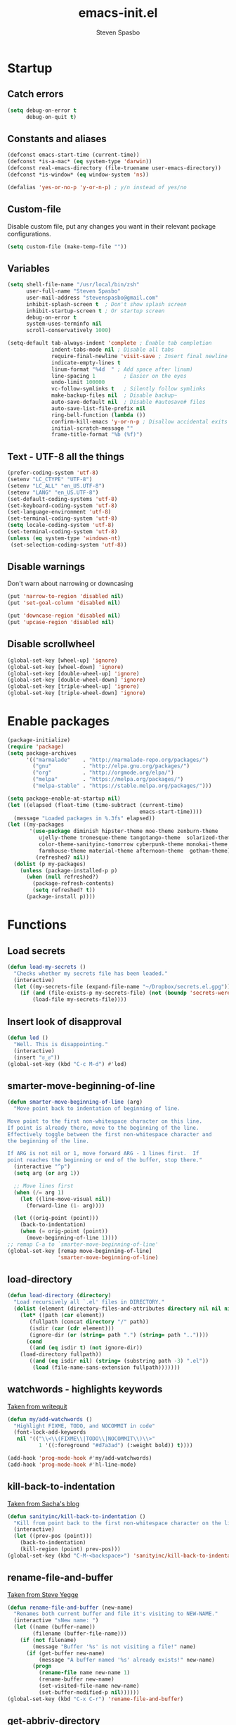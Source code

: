 #+AUTHOR: Steven Spasbo
#+TITLE: emacs-init.el
#+EMAIL: stevenspasbo@gmail.com
#+PROPERTY: header-args :tangle emacs-init.el

* Startup
** Catch errors
#+BEGIN_SRC emacs-lisp
(setq debug-on-error t
      debug-on-quit t)

#+END_SRC

** Constants and aliases
#+BEGIN_SRC emacs-lisp
(defconst emacs-start-time (current-time))
(defconst *is-a-mac* (eq system-type 'darwin))
(defconst real-emacs-directory (file-truename user-emacs-directory))
(defconst *is-window* (eq window-system 'ns))

(defalias 'yes-or-no-p 'y-or-n-p) ; y/n instead of yes/no
#+END_SRC

** Custom-file
Disable custom file, put any changes you want in their relevant package configurations.
#+BEGIN_SRC emacs-lisp
(setq custom-file (make-temp-file ""))
#+END_SRC

** Variables
#+BEGIN_SRC emacs-lisp
(setq shell-file-name "/usr/local/bin/zsh"
      user-full-name "Steven Spasbo"
      user-mail-address "stevenspasbo@gmail.com"
      inhibit-splash-screen t  ; Don't show splash screen
      inhibit-startup-screen t ; Or startup screen
      debug-on-error t
      system-uses-terminfo nil
      scroll-conservatively 1000)

(setq-default tab-always-indent 'complete ; Enable tab completion
              indent-tabs-mode nil ; Disable all tabs
              require-final-newline 'visit-save ; Insert final newline
              indicate-empty-lines t
              linum-format "%4d  " ; Add space after linum)
              line-spacing 1         ; Easier on the eyes
              undo-limit 100000
              vc-follow-symlinks t   ; Silently follow symlinks
              make-backup-files nil  ; Disable backup~
              auto-save-default nil  ; Disable #autosave# files
              auto-save-list-file-prefix nil
              ring-bell-function (lambda ())
              confirm-kill-emacs 'y-or-n-p ; Disallow accidental exits
              initial-scratch-message ""
              frame-title-format "%b (%f)")
#+END_SRC

** Text - UTF-8 all the things
#+BEGIN_SRC emacs-lisp
(prefer-coding-system 'utf-8)
(setenv "LC_CTYPE" "UTF-8")
(setenv "LC_ALL" "en_US.UTF-8")
(setenv "LANG" "en_US.UTF-8")
(set-default-coding-systems 'utf-8)
(set-keyboard-coding-system 'utf-8)
(set-language-environment 'utf-8)
(set-terminal-coding-system 'utf-8)
(setq locale-coding-system 'utf-8)
(set-terminal-coding-system 'utf-8)
(unless (eq system-type 'windows-nt)
 (set-selection-coding-system 'utf-8))
#+END_SRC

** Disable warnings
Don't warn about narrowing or downcasing
#+BEGIN_SRC emacs-lisp
(put 'narrow-to-region 'disabled nil)
(put 'set-goal-column 'disabled nil)

(put 'downcase-region 'disabled nil)
(put 'upcase-region 'disabled nil)
#+END_SRC

** Disable scrollwheel
#+BEGIN_SRC emacs-lisp
(global-set-key [wheel-up] 'ignore)
(global-set-key [wheel-down] 'ignore)
(global-set-key [double-wheel-up] 'ignore)
(global-set-key [double-wheel-down] 'ignore)
(global-set-key [triple-wheel-up] 'ignore)
(global-set-key [triple-wheel-down] 'ignore)
#+END_SRC

* Enable packages
#+BEGIN_SRC emacs-lisp
(package-initialize)
(require 'package)
(setq package-archives
      '(("marmalade"    . "http://marmalade-repo.org/packages/")
        ("gnu"          . "http://elpa.gnu.org/packages/")
        ("org"          . "http://orgmode.org/elpa/")
        ("melpa"        . "https://melpa.org/packages/")
        ("melpa-stable" . "https://stable.melpa.org/packages/")))

(setq package-enable-at-startup nil)
(let ((elapsed (float-time (time-subtract (current-time)
                                          emacs-start-time))))
  (message "Loaded packages in %.3fs" elapsed))
(let ((my-packages
       '(use-package diminish hipster-theme moe-theme zenburn-theme
          ujelly-theme tronesque-theme tangotango-theme  solarized-theme
          color-theme-sanityinc-tomorrow cyberpunk-theme monokai-theme
          farmhouse-theme material-theme afternoon-theme  gotham-theme))
         (refreshed? nil))
  (dolist (p my-packages)
    (unless (package-installed-p p)
      (when (null refreshed?)
        (package-refresh-contents)
        (setq refreshed? t))
      (package-install p))))

#+END_SRC

* Functions
** Load secrets
#+BEGIN_SRC emacs-lisp
(defun load-my-secrets ()
  "Checks whether my secrets file has been loaded."
  (interactive)
  (let ((my-secrets-file (expand-file-name "~/Dropbox/secrets.el.gpg")))
    (if (and (file-exists-p my-secrets-file) (not (boundp 'secrets-were-loaded)))
        (load-file my-secrets-file))))

#+END_SRC

** Insert look of disapproval
#+BEGIN_SRC emacs-lisp
(defun lod ()
  "Well. This is disappointing."
  (interactive)
  (insert "ಠ_ಠ"))
(global-set-key (kbd "C-c M-d") #'lod)

#+END_SRC
** smarter-move-beginning-of-line
#+BEGIN_SRC emacs-lisp
(defun smarter-move-beginning-of-line (arg)
  "Move point back to indentation of beginning of line.

Move point to the first non-whitespace character on this line.
If point is already there, move to the beginning of the line.
Effectively toggle between the first non-whitespace character and
the beginning of the line.

If ARG is not nil or 1, move forward ARG - 1 lines first.  If
point reaches the beginning or end of the buffer, stop there."
  (interactive "^p")
  (setq arg (or arg 1))

  ;; Move lines first
  (when (/= arg 1)
    (let ((line-move-visual nil))
      (forward-line (1- arg))))

  (let ((orig-point (point)))
    (back-to-indentation)
    (when (= orig-point (point))
      (move-beginning-of-line 1))))
;; remap C-a to `smarter-move-beginning-of-line'
(global-set-key [remap move-beginning-of-line]
                'smarter-move-beginning-of-line)
#+END_SRC

** load-directory
#+BEGIN_SRC emacs-lisp
(defun load-directory (directory)
  "Load recursively all `.el' files in DIRECTORY."
  (dolist (element (directory-files-and-attributes directory nil nil nil))
    (let* ((path (car element))
	   (fullpath (concat directory "/" path))
	   (isdir (car (cdr element)))
	   (ignore-dir (or (string= path ".") (string= path ".."))))
      (cond
       ((and (eq isdir t) (not ignore-dir))
	(load-directory fullpath))
       ((and (eq isdir nil) (string= (substring path -3) ".el"))
        (load (file-name-sans-extension fullpath)))))))
#+END_SRC

** watchwords - highlights keywords
[[http://writequit.org/org/#281f1a45-954d-4412-bcb6-35c847be9b1a][Taken from writequit]]
#+BEGIN_SRC emacs-lisp
(defun my/add-watchwords ()
  "Highlight FIXME, TODO, and NOCOMMIT in code"
  (font-lock-add-keywords
   nil '(("\\<\\(FIXME\\|TODO\\|NOCOMMIT\\)\\>"
          1 '((:foreground "#d7a3ad") (:weight bold)) t))))

(add-hook 'prog-mode-hook #'my/add-watchwords)
(add-hook 'prog-mode-hook #'hl-line-mode)
#+END_SRC

** kill-back-to-indentation
[[http://pages.sachachua.com/.emacs.d/Sacha.html#orgheadline131][Taken from Sacha's blog]]
#+BEGIN_SRC emacs-lisp
(defun sanityinc/kill-back-to-indentation ()
  "Kill from point back to the first non-whitespace character on the line."
  (interactive)
  (let ((prev-pos (point)))
    (back-to-indentation)
    (kill-region (point) prev-pos)))
(global-set-key (kbd "C-M-<backspace>") 'sanityinc/kill-back-to-indentation)
#+END_SRC

** rename-file-and-buffer
[[http://steve.yegge.googlepages.com/my-dot-emacs-file][Taken from Steve Yegge]]
#+BEGIN_SRC emacs-lisp
(defun rename-file-and-buffer (new-name)
  "Renames both current buffer and file it's visiting to NEW-NAME."
  (interactive "sNew name: ")
  (let ((name (buffer-name))
        (filename (buffer-file-name)))
    (if (not filename)
        (message "Buffer '%s' is not visiting a file!" name)
      (if (get-buffer new-name)
          (message "A buffer named '%s' already exists!" new-name)
        (progn
          (rename-file name new-name 1)
          (rename-buffer new-name)
          (set-visited-file-name new-name)
          (set-buffer-modified-p nil))))))
(global-set-key (kbd "C-x C-r") 'rename-file-and-buffer)
#+END_SRC

** get-abbriv-directory
#+BEGIN_SRC emacs-lisp
(defun get-abbriv-directory ()
  "Gets the current directory, replaces home with ~"
  (interactive)
  (use-package em-dirs :defer)
  (abbreviate-file-name (eshell/pwd)))
#+END_SRC
** get-current-branch
#+BEGIN_SRC emacs-lisp
(defun current-git-branch (pwd)
  "Returns current git branch as a string.
If string is empty, current directory is not a git repo"
  (interactive)
  (use-package esh-ext :defer)
  (when (and (eshell-search-path "git") (locate-dominating-file pwd ".git"))
    (let ((git-output (shell-command-to-string (concat "cd " pwd " && git branch | grep '\\*' | sed -e 's/^\\* //'"))))
      (if (> (length git-output) 0)
	  (concat " (" (substring git-output 0 -1) ")" )
	""))))
#+END_SRC

** tangle-and-byte-compile-init
#+BEGIN_SRC emacs-lisp
(defun tangle-and-byte-compile-init ()
  (when (equal (buffer-file-name)
               (file-truename (concat user-emacs-directory "emacs-init.org")))
    (let ((prog-mode-hook nil))
      (org-babel-tangle))))
(add-hook 'after-save-hook 'tangle-and-byte-compile-init)
#+END_SRC

* General bindings
#+BEGIN_SRC emacs-lisp
(global-set-key (kbd "C-M-=") 'text-scale-increase)
(global-set-key (kbd "C-M--") 'text-scale-decrease)
#+END_SRC

* Org
** org-tangle
#+BEGIN_SRC emacs-lisp
(use-package ob-tangle :defer)
#+END_SRC

** org
#+BEGIN_SRC emacs-lisp
(use-package org
  :bind (("C-c b" . org-iswitchb)
         ("C-c l" . org-store-link)
         ("C-c C-n" . org-add-note))
  :config
  (progn
    (use-package org-indent
      :diminish "")

    (add-hook 'org-mode-hook #'visual-line-mode)
    (add-hook 'org-mode-hook #'hl-line-mode)

    (let ((db-org "~/Dropbox/org-files"))
      (if (file-exists-p db-org)
          (setq org-directory db-org)))
    (setq
     ;; org-src-tab-acts-natively t
     org-pretty-entities t
     org-default-notes-file "~/Dropbox/org-files/planner.org"
     org-startup-indented t
     org-refile-targets '((org-agenda-files . (:maxlevel . 4)))
     org-todo-keywords '((sequence "TODO" "STARTED" "|" "DONE")
                         (sequence "WAITING" "|")
                         (sequence "|" "CANCELED"))
     org-columns-default-format "%14CATEGORY(Category) %50ITEM(Item) %10TODO(Status) %30TAGS(Tags)"
     org-log-done t
     org-ellipsis " ⤵"
     org-src-fontify-natively t
     org-reverse-note-order t
     org-src-preserve-indentation t
     org-hide-emphasis-markers t
     org-src-tab-acts-natively t
     org-pretty-entities t)

    (defun open-org-planner-file ()
      (interactive)
      (find-file org-default-notes-file))))
#+END_SRC

** org-bullets
#+BEGIN_SRC emacs-lisp
(use-package org-bullets
  :ensure t
  :config
  (setq org-bullets-bullet-list '("◉" "◎" "⚫" "○" "►" "◇"))
  (add-hook 'org-mode-hook (lambda () (org-bullets-mode 1))))
#+END_SRC

** org-agenda
#+BEGIN_SRC emacs-lisp
(use-package org-agenda
  :bind ("C-c a" . org-agenda))
#+END_SRC

** org-capture
#+BEGIN_SRC emacs-lisp
(global-set-key (kbd "C-c o") (lambda () (interactive) (find-file "~/Dropbox/org-files/planner.org")))
(use-package org-capture
  :bind ("C-c c" . org-capture)
  :config
  (progn
    (setq org-capture-templates '()
          org-capture-bookmark nil)

    ;; Logbook
    (add-to-list 'org-capture-templates
                 '("l" "Logbook entry" entry (file+datetree org-default-notes-file)
                   "* %U - %^{Activity}  :LOG:"))

    ;; Prefixes
    ;; Creates Personal and Work prefixes so we can access to more keys
    (add-to-list 'org-capture-templates '("p" "Prefix for personal tasks"))
    (add-to-list 'org-capture-templates '("w" "Prefix for work tasks"))

    ;; Headlines
    ;; planner.org has two main headlines, Work and Personal,
    ;; this creates a template for adding in new headlines to them
    (add-to-list 'org-capture-templates
                 '("ph" "Personal headline" entry (file+headline org-default-notes-file "Personal")
                   "* %?"))
    (add-to-list 'org-capture-templates
                 '("wh" "Work headline" entry (file+headline org-default-notes-file "Work")
                   "* %?"))

    ;; Personal templates
    (add-to-list 'org-capture-templates
                 '("pt" "Personal task" entry (file+olp org-default-notes-file "Personal" "TODOs")
                   "* TODO %^{Task} %^g\nSCHEDULED: %U"))

    ;; Work templates
    (add-to-list 'org-capture-templates
                 '("wm" "Meeting notes" entry (file+headline org-default-notes-file "Meetings")
                   "* %^{Meeting name} on %U\n%?"
                   :prepend))
    (add-to-list 'org-capture-templates
                 '("wt" "Work task" entry (file+olp org-default-notes-file "Work" "TODOs")
                   "* TODO %^{Task} %^g\nSCHEDULED: %U"))

    ;; Misc templates
    (add-to-list 'org-capture-templates
                 '("pp" "Programming TODO" entry (file+headline org-default-notes-file "Programming")
                   "* TODO %^{Programming task} %^g\nSCHEDULED: %U"))))
#+END_SRC

* Configure packages
** Helm
*** Helm core / config
#+BEGIN_SRC emacs-lisp
(use-package helm-config)
(use-package helm
  :ensure
  :diminish helm-mode
  :config
  :bind (("C-c h" . helm-command-prefix)
         ("M-x" . helm-M-x)
         ("C-x b" . helm-mini)
         ("C-x r b" . helm-bookmarks)
         ("M-y" . helm-show-kill-ring)
         ("M-s o" . helm-occur)
         ("C-h a" . helm-apropos)
         ("C-x C-f" . helm-find-files)
         ("C-M-z" . helm-resume)
         ("C-f" . helm-semantic-or-imenu)
         :map helm-map
         ("<tab>" . helm-execute-persistent-action)
         ("C-i" . helm-execute-persistent-action) ; make TAB work in terminal
         ("C-z" . helm-select-action))
  :config
  (global-unset-key (kbd "C-x c"))
  (setq helm-split-window-in-side-p t)
  ;; (add-to-list 'helm-completing-read-handlers-alist '(org-set-tags))
  )


(use-package helm-command
  :defer
  :config
  (setq helm-M-x-fuzzy-match t))

(use-package helm-buffers
  :defer
  :config
  (setq helm-buffers-fuzzy-matching t))

(use-package helm-net
  :defer
  :config
  (when (executable-find "curl")
    (setq helm-net-prefer-curl t)))

(defun pl/helm-alive-p ()
  "Prevents conflicts between helm and golden-ratio-mode"
  (if (boundp 'helm-alive-p)
      (symbol-value 'helm-alive-p)))

#+END_SRC
*** Helm grep / ag
#+BEGIN_SRC emacs-lisp
(use-package helm-ag
  :ensure
  :defer
  :config
  (progn
    (setq helm-ag-base-command "ag --nocolor --nogroup --ignore-case"
          helm-ag-insert-at-point 'symbol)))

(use-package helm-grep
  :bind
  (:map helm-map
        ("C-c h g" . helm-do-grep-ag)))
#+END_SRC

*** helm-find-files
#+BEGIN_SRC emacs-lisp
(use-package helm-files
  :defer
  :config
  (setq helm-recentf-fuzzy-match t ; For helm-mini
        helm-ff-file-name-history-use-recentf t
        helm-ff-skip-boring-files t
        helm-ff-search-library-in-sexp t )
  (add-to-list 'helm-boring-file-regexp-list "TAGS$"))
#+END_SRC

*** helm-descbinds
#+BEGIN_SRC emacs-lisp
(use-package helm-descbinds
  :ensure
  :bind (("C-h b" . helm-descbinds)))
#+END_SRC

*** helm-swoop
#+BEGIN_SRC emacs-lisp
(use-package helm-swoop
  :ensure
  :bind (("M-i" . helm-swoop)
         ("M-I" . helm-multi-swoop)
         :map helm-swoop-map
         ("M-I" . helm-multi-swoop-all-from-helm-swoop)
         :map isearch-mode-map
         ("M-i" . helm-swoop-from-isearch))
  :config
  (setq helm-swoop-split-direction 'split-window-vertically
        helm-swoop-use-fuzzy-match t
        helm-swoop-split-with-multiple-windows t))
#+END_SRC

*** helm-gtags
#+BEGIN_SRC emacs-lisp
(use-package helm-gtags
  :ensure
  :diminish helm-gtags-mode
  :bind (:map helm-gtags-mode-map
              ("C-c g a" . helm-gtags-tags-in-this-function)
              ("C-c g r" . helm-gtags-find-rtag)
              ("C-c >" . helm-gtags-next-history)
              ("C-c <" . helm-gtags-previous-history)
              ("M-," . helm-gtags-pop-stack)
              ("M-." . helm-gtags-dwim)
              ("C-j" . helm-gtags-select))
  :config
  (setq helm-gtags-ignore-case t
        helm-gtags-auto-update t
        helm-gtags-use-input-at-cursor t
        helm-gtags-pulse-at-cursor t
        helm-gtags-suggested-key-mapping t
        helm-gtags-prefix-key "\C-cg"))
#+END_SRC
** flycheck
*** flycheck
#+BEGIN_SRC emacs-lisp
(use-package flycheck
  :ensure
  :bind (:map flycheck-mode-map
              ("C-c ! h" . helm-flycheck))
  :diminish ""
  :config
  ;; Set flycheck faces
  (set-face-background 'flycheck-fringe-warning nil)
  (set-face-attribute 'flycheck-error nil
                      :foreground nil
                      :background nil
                      :underline "#dc322f")
  (set-face-attribute 'flycheck-warning nil
                      :foreground nil
                      :background nil
                      :underline "#b58900")
  (set-face-attribute 'flycheck-info nil
                      :foreground nil
                      :background nil
                      :underline "#268bd2")
  (setq-default flycheck-disabled-checkers '(emacs-lisp-checkdoc)))

(add-hook 'after-init-hook 'global-flycheck-mode)
#+END_SRC

*** helm-flycheck
#+BEGIN_SRC emacs-lisp
(use-package helm-flycheck :defer :ensure)
#+END_SRC

*** flycheck-pos-tip
#+BEGIN_SRC emacs-lisp
(use-package flycheck-pos-tip :defer :ensure)
#+END_SRC

** Version control
*** gitconfig-mode
#+BEGIN_SRC emacs-lisp
(use-package gitconfig-mode :ensure :defer)

(use-package gitignore-mode :ensure :defer)
#+END_SRC
*** git-gutter-fringe
Displays git changes in fringe area
#+BEGIN_SRC emacs-lisp
(use-package git-gutter-fringe
  :ensure
  :defer 5
  :diminish git-gutter-mode
  :config
  (setq git-gutter-fr:side 'right-fringe
        git-gutter:hide-gutter t))

(if *is-window* (add-hook 'after-init-hook 'global-git-gutter-mode))
#+END_SRC
*** magit
[[https://github.com/magit/magit][Github]]
#+BEGIN_SRC emacs-lisp
(use-package magit
  :ensure
  :bind (("C-x g" . magit-status)))
#+END_SRC

** Files
*** ediff
#+BEGIN_SRC emacs-lisp
(use-package ediff
  :defer
  :config
  (progn
    (setq ediff-split-window-function 'split-window-horizontally)))

#+END_SRC

*** neotree
#+BEGIN_SRC emacs-lisp
(use-package neotree
  :ensure
  :bind (("C-c n" . neotree))
  :config
  (setq-default neo-smart-open t
                neo-dont-be-alone t)
  (setq neo-theme 'classic))
#+END_SRC
*** dired
#+BEGIN_SRC emacs-lisp
(use-package dired
  :defer
  :config
  (setq dired-recursive-copies 'always
        dired-listing-switches "-alh"))
#+END_SRC
*** autorevert
#+BEGIN_SRC emacs-lisp
(use-package autorevert
  :defer
  :diminish global-auto-revert-mode
  :config
  (setq auto-revert-verbose nil))

(add-hook 'after-init-hook 'global-auto-revert-mode)
#+END_SRC

*** saveplace
#+BEGIN_SRC emacs-lisp
(use-package saveplace
  :config
  (setq save-place-file (concat user-emacs-directory "places"))
  ;; When you visit a file, point goes to the last place where it
  ;; was when you previously visited the same file.
  ;; http://www.emacswiki.org/emacs/SavePlace
  (setq-default save-place t))
#+END_SRC
*** recentf
#+BEGIN_SRC emacs-lisp
(use-package recentf
  :defer
  :config
  (progn
    (setq recentf-max-saved-items 500
          recentf-auto-cleanup 'never
          recentf-max-menu-items 20)

    ;; Prevents package.el updates from adding compiled files to recentf list
    (defsubst file-was-visible-p (file)
      "Return non-nil if FILE's buffer exists and has been displayed."
      (let ((buf (find-buffer-visiting file)))
        (if buf
            (let ((display-count (buffer-local-value 'buffer-display-count buf)))
              (if (> display-count 0) display-count nil)))))

    (setq recentf-keep '(keep-default-and-visible-recentf-p))))
#+END_SRC
** Project navigation
*** projectile
#+BEGIN_SRC emacs-lisp
(use-package projectile
  :ensure
  :commands (projectile-mode projectile-global-mode)
  :config
  (progn
    (setq projectile-completion-system "helm")
    (helm-projectile-on)
    (setq projectile-switch-project-action 'projectile-commander)
    (add-to-list 'projectile-globally-ignored-files "GTAGS")
    (add-to-list 'projectile-globally-ignored-files "GPATH")
    (add-to-list 'projectile-globally-ignored-files "GRTAGS")
    (add-to-list 'projectile-globally-ignored-files ".DS_Store")))
#+END_SRC
*** helm-projectile
#+BEGIN_SRC emacs-lisp
(use-package helm-projectile :ensure :defer)
#+END_SRC

** Completion / tagging
*** Company
[[https://github.com/company-mode/company-mode][Complete Anything]]
#+BEGIN_SRC emacs-lisp
(use-package company
  :ensure
  :defer 5
  :diminish ""
  :config
  (setq company-minimum-prefix-length 2
        company-idle-delay 0.1
        company-tooltip-align-annotations t
        company-selection-wrap-around t)

  (set-face-background 'company-tooltip-annotation (face-background 'company-tooltip))
  (set-face-background 'company-tooltip-annotation-selection (face-background 'company-tooltip-selection)))

(add-hook 'after-init-hook #'global-company-mode)
#+END_SRC

*** yasnippet
#+BEGIN_SRC emacs-lisp
(use-package yasnippet
  :ensure
  :diminish yas-minor-mode
  :commands (yas-global-mode yas-minor-mode)
  :config
  ;; Add yasnippet support for all company backends
  ;; https://github.com/syl20bnr/spacemacs/pull/179
  (defvar company-mode/enable-yas t
    "Enable yasnippet for all backends.")
  (defun company-mode/backend-with-yas (backend)
    (if (or (not company-mode/enable-yas) (and (listp backend) (member 'company-yasnippet backend)))
        backend
      (append (if (consp backend) backend (list backend))
              '(:with company-yasnippet)))))

(defun update-company-backends-with-snippets ()
  (setq company-backends (mapcar #'company-mode/backend-with-yas company-backends)))

#+END_SRC

*** hippie
#+BEGIN_SRC emacs-lisp
(use-package hippie-exp
  :bind
  (("M-/" . hippie-expand))
  :init
  (add-to-list 'hippie-expand-try-functions-list #'yas-hippie-try-expand))
#+END_SRC

*** ggtags
#+BEGIN_SRC emacs-lisp
(use-package ggtags
  :ensure
  :init
  :diminish ggtags-mode
  :bind (:map ggtags-mode-map
              ("C-c g u" . ggtags-update-tags)
              ("C-c g c" . ggtags-create-tags)
              ("C-c g s" . ggtags-find-other-symbol)
              ("C-c g h" . ggtags-view-tag-history)
              ("C-c g r" . ggtags-find-reference)
              ("C-c g f" . ggtags-find-file)
              ("M-," . pop-tag-mark))
  :config
  ;;;; Patch ggtags-process-string
  ;; (defun ggtags-process-string (program &rest args)
  ;;   (with-temp-buffer
  ;;     (let ((exit (apply #'process-file
  ;;                        (ggtags-program-path program) nil t nil args))
  ;;           (output (progn
  ;;                     (goto-char (point-max))
  ;;                     (skip-chars-backward " \t\n")
  ;;                     (buffer-substring (point-min) (point)))))
  ;;       (or (zerop exit)
  ;;           (error "`%s' non-zero exit: %s" program output))
  ;;       output)))
)
#+END_SRC

** System
#+BEGIN_SRC emacs-lisp
(use-package exec-path-from-shell :ensure :defer)

(if *is-a-mac*
    (add-hook 'after-init-hook 'exec-path-from-shell-initialize))
#+END_SRC

** Benchmarking and metrics
#+BEGIN_SRC emacs-lisp
(use-package keyfreq
  :ensure
  :defer
  :config
  (setq keyfreq-excluded-commands
        '(self-insert-command
          previous-line
          next-line
          mwheel-scroll
          mouse-drag-region
          mouse-set-point
          left-char
          ivy-done
          kill-line
          save-buffers))
  (keyfreq-autosave-mode 1))
(add-hook 'after-init-hook 'keyfreq-mode)


(use-package esup :ensure :defer)
#+END_SRC

** Theming
*** Powerline
#+BEGIN_SRC emacs-lisp
(use-package powerline
  :ensure
  :defer
  :config
  (setq ns-use-srgb-colorspace nil)) ;; Displays arrows incorrectly if not set
#+END_SRC

*** spaceline
#+BEGIN_SRC emacs-lisp
(use-package spaceline-config
  :ensure spaceline
  :commands (spaceline-emacs-theme spacemacs-helm-mode)
  :config
  ;; Valid Values: alternate, arrow, arrow-fade, bar, box, brace,
  ;; butt, chamfer, contour, curve, rounded, roundstub, wave, zigzag,
  ;; utf-8.
  ;; (setq powerline-default-separator 'utf-8)
  (setq spaceline-highlight-face-func 'spaceline-highlight-face-evil-state))
#+END_SRC

*** nyan-mode
#+BEGIN_SRC emacs-lisp
(use-package nyan-mode :ensure :defer)
#+END_SRC

*** rainbow-delimiters
#+BEGIN_SRC emacs-lisp
(use-package rainbow-delimiters
  :ensure
  :defer
  :config
  (setq rainbow-delimiters-max-face-count 4)
  (set-face-attribute 'rainbow-delimiters-depth-1-face nil
                      :foreground "#FFFFFF")
  (set-face-attribute 'rainbow-delimiters-depth-2-face nil
                      :foreground "#E8079B")
  (set-face-attribute 'rainbow-delimiters-depth-3-face nil
                      :foreground "#2100FF")
  (set-face-attribute 'rainbow-delimiters-depth-4-face nil
                      :foreground "#0CD2E8")
  (set-face-attribute 'rainbow-delimiters-unmatched-face nil
                      :foreground "#E8079B"
                      :background "#00FF00"
                      :weight 'ultra-bold
                      :strike-through t))
#+END_SRC
*** golden-ratio
#+BEGIN_SRC emacs-lisp
(use-package golden-ratio
  :ensure
  :defer
  :diminish ""
  :config
  (add-to-list 'golden-ratio-inhibit-functions #'pl/helm-alive-p)
  (add-to-list 'golden-ratio-exclude-buffer-names " *NeoTree*"))
;; (add-to-list 'completion-styles 'initials t)
#+END_SRC

** Text
*** Display emojis
#+BEGIN_SRC emacs-lisp
(when *is-a-mac*
  (if (fboundp 'set-fontset-font)
    (set-fontset-font t 'unicode "Apple Color Emoji" nil 'prepend)))
#+END_SRC
*** flyspell
#+BEGIN_SRC emacs-lisp
(use-package flyspell
  :commands (flyspell-mode flyspell-prog-mode))

(add-hook 'prog-mode-hook #'flyspell-prog-mode)
(add-hook 'text-mode-hook #'turn-on-flyspell)

#+END_SRC

*** ispell
#+BEGIN_SRC emacs-lisp
(use-package ispell
  :defer
  :config
  (setq-default ispell-program-name "/usr/local/bin/hunspell")
  ;; To check if system has any valid dictionaries, check output of
  ;; hunspell -D
  ;; If no dictionaries exist, download from either:
  ;; https://addons.mozilla.org/en-us/firefox/language-tools/
  ;; https://cgit.freedesktop.org/libreoffice/dictionaries/tree/
  (setq ispell-local-dictionary "en_US"))

#+END_SRC

*** multiple-cursors
#+BEGIN_SRC emacs-lisp
(use-package multiple-cursors
  :ensure
  :bind (("C-c SPC" . set-rectangular-region-anchor)))
#+END_SRC

*** paredit
#+BEGIN_SRC emacs-lisp
(use-package paredit
  :ensure
  :defer
  :diminish "()"
  :config
  ;; making paredit work with delete-selection-mode
  (put 'paredit-forward-delete 'delete-selection 'supersede)
  (put 'paredit-backward-delete 'delete-selection 'supersede)
  (put 'paredit-newline 'delete-selection t))
#+END_SRC

*** undo-tree
#+BEGIN_SRC emacs-lisp
(use-package undo-tree
  :ensure
  :diminish ""
  :config
  (defalias 'redo 'undo-tree-redo)
  :bind (("C-z" . undo)
         ("C-S-z" . redo)))
(add-hook 'after-init-hook 'global-undo-tree-mode)
#+END_SRC

*** rainbow-mode
#+BEGIN_SRC emacs-lisp
(use-package rainbow-mode
  :ensure
  :diminish rainbow-mode
  :commands rainbow-mode)

(add-hook 'prog-mode-hook 'rainbow-mode)
#+END_SRC

*** Markdown
#+BEGIN_SRC emacs-lisp
(use-package markdown-mode
  :ensure
  :mode (("\\.\\(md\\|markdown\\)\\'" . markdown-mode))
  :defer)
#+END_SRC

** Buffer / frame navigation
*** linum
#+BEGIN_SRC emacs-lisp
(defun fix-linum-size ()
  (interactive)
  (set-face-attribute 'linum nil :height 110))

(use-package linum :defer)

(add-hook 'linum-mode-hook 'fix-linum-size)
(add-hook 'prog-mode-hook 'linum-mode)

#+END_SRC
*** smooth scrolling
#+BEGIN_SRC emacs-lisp
(use-package smooth-scrolling
  :ensure
  :config
  (progn
    (setq smooth-scroll-margin 1)))

#+END_SRC
*** ibuffer
#+BEGIN_SRC emacs-lisp
(use-package ibuffer
  :bind
  (("C-x C-b" . ibuffer))
  :config
  (setq ibuffer-default-sorting-mode 'major-mode))
#+END_SRC

** Calendar
#+BEGIN_SRC emacs-lisp
(add-hook 'calendar-today-visible-hook 'calendar-mark-today)
(use-package calendar
  :defer
  :config
  (progn
    (let ((org-diary-file "~/Dropbox/org-files/diary"))
      (if (file-exists-p org-diary-file)
          (setq diary-file org-diary-file)))

    (setq calendar-latitude 37.813
          calendar-longitude -122.256
          calendar-location-name "Oakland, CA" ; Show my location to the internet
          calendar-mark-holidays-flag nil))) ; Show holidays
#+END_SRC

* Programming languages
** Web
#+BEGIN_SRC emacs-lisp
(use-package web-mode
  :ensure
  :mode (("\\.html?\\'" . web-mode)))

#+END_SRC
** comint-mode
#+BEGIN_SRC emacs-lisp
(use-package comint
  :defer
  :config
  (setq comint-prompt-read-only nil))
#+END_SRC

** Javascript
#+BEGIN_SRC emacs-lisp
(use-package js2-mode
  :ensure
  :mode (("\\.js$" . js2-mode)
         ("\\.json" . js2-mode))
  :interpreter ("node" . js2-mode)
  :config
  (setq js2-basic-offset 2
        js2-bounce-indent-p nil))
#+END_SRC

** Elm
#+BEGIN_SRC emacs-lisp
(use-package elm-mode :ensure :defer)
#+END_SRC

** Elixer
#+BEGIN_SRC emacs-lisp
(use-package alchemist
  :ensure
  :defer
  :config
  (setq alchemist-mix-command "/usr/local/bin/mix")
  (setq alchemist-iex-program-name "/usr/local/bin/iex")
  (setq alchemist-execute-command "/usr/local/bin/elixir")
  (setq alchemist-compile-command "/usr/local/bin/elixirc"))
#+END_SRC

** Haskell
#+BEGIN_SRC emacs-lisp
(use-package haskell-mode
  :ensure
  :commands haskell-mode
  :config
  (progn
    (setq haskell-process-suggest-remove-import-lines t
          haskell-process-auto-import-loaded-modules t
          haskell-process-log t)))

(add-hook 'haskell-mode-hook
          (lambda ()
            (push 'company-ghci company-backends)
            (update-company-backends-with-snippets)
            (haskell-doc-mode)
            (turn-on-haskell-indent)
            (interactive-haskell-mode)))

(use-package flycheck-haskell :ensure :defer)
(use-package company-ghci :ensure :defer)
(use-package ghc :ensure :defer)
(use-package hi2 :ensure :defer)

(eval-after-load 'flycheck
  '(add-hook 'flycheck-mode-hook #'flycheck-haskell-setup))

;; Ignore compiled files
(add-to-list 'completion-ignored-extensions ".hi")
#+END_SRC

** LISPs
*** emacs-lisp
#+BEGIN_SRC emacs-lisp
(use-package eldoc
  :defer
  :diminish eldoc-mode)

(use-package lisp-mode
  :bind (:map emacs-lisp-mode-map
              ("C-c b" . eval-buffer)))

(defun emacs-lisp-stuff ()
  (paredit-mode)
  (eldoc-mode)
  (set (make-local-variable 'company-backends) '(company-elisp))
  (update-company-backends-with-snippets))

(add-hook 'emacs-lisp-mode-hook #'emacs-lisp-stuff)
(add-hook 'lisp-interaction-mode-hook #'emacs-lisp-stuff)
(add-hook 'ielm-mode-hook #'emacs-lisp-stuff)
#+END_SRC
*** common lisp
#+BEGIN_SRC emacs-lisp
(use-package slime
  :ensure
  :defer
  :bind (:map slime-prefix-map ("M-h" . slime-documentation-lookup))
  :config
  (add-to-list 'slime-contribs 'slime-fancy)
  (slime-setup '(slime-fancy))
  (let ((homebrew-sbcl "/usr/local/bin/sbcl"))
    (if (file-exists-p homebrew-sbcl)
        (setq inferior-lisp-program homebrew-sbcl)))
  (setq lisp-indent-function 'common-lisp-indent-function))

(add-hook 'sldb-mode-hook 'sldb-font-lock)
#+END_SRC

*** Scheme / Racket
#+BEGIN_SRC emacs-lisp
;** Lang - Scheme
(use-package scheme
  :ensure
  :defer
  :config
  (setq scheme-program-name "scheme"))

(use-package scheme-complete :ensure :defer)
(use-package racket-mode :ensure :defer)
(use-package geiser :ensure :defer)
#+END_SRC

*** Clojure
#+BEGIN_SRC emacs-lisp
(use-package clojure-mode
  :ensure
  :mode (("\\.edn$" . clojure-mode)
         ("\\.boot$" . clojure-mode)
         ("\\.cljs.*$" . clojure-mode)
         ("lein-env" . enh-ruby-mode))
  :bind
  (:map clojure-mode-map
        ("C-c C-h" . clojure-cheatsheet))
  :init
  (progn
    (font-lock-add-keywords
     nil
     '(("(\\(facts?\\)"
        (1 font-lock-keyword-face))
       ("(\\(background?\\)"
        (1 font-lock-keyword-face)))))
  :config
  ;; This is useful for working with camel-case tokens, like names of
  ;; Java classes (e.g. JavaClassName)
  (subword-mode)
  (enable-paredit-mode)
  (eldoc-mode)
  (setq nrepl-log-messages t)
  (setq nrepl-hide-special-buffers t))

(use-package flycheck-clojure :ensure :defer)
(use-package clojure-cheatsheet :ensure :defer)
(use-package clojure-mode-extra-font-locking :ensure :defer)

(use-package cider
  :ensure
  :bind (:map clojure-mode-map
              ("C-c C-v" . cider-start-http-server)
              ("C-M-r" . cider-refresh)
              ("C-c u" . cider-user-ns))
  :config
  (progn
    (enable-paredit-mode)
    (setq
     cider-repl-use-clojure-font-lock t
     ;; go right to the REPL buffer when it's finished connecting
     cider-repl-pop-to-buffer-on-connect t
     ;; When there's a cider error, show its buffer and switch to it
     cider-show-error-buffer t
     cider-auto-select-error-buffer t
     ;; Where to store the cider history.
     cider-repl-history-file "~/.emacs.d/cider-history"
     ;; Wrap when navigating history.
     cider-repl-wrap-history t
     ;; Hide *nrepl-connection* and *nrepl-server* buffers.
     nrepl-hide-special-buffers t)

    ;; (defun cider-start-http-server ()
    ;;   (interactive)
    ;;   (cider-load-current-buffer)
    ;;   (let ((ns (cider-current-ns)))
    ;;     (cider-repl-set-ns ns)
    ;;     (cider-interactive-eval (format "(println '(def server (%s/start))) (println 'server)" ns))
    ;;     (cider-interactive-eval (format "(def server (%s/start)) (println server)" ns))))

    ;; (defun cider-refresh ()
    ;;   (interactive)
    ;;   (cider-interactive-eval (format "(user/reset)")))

    ;; (defun cider-user-ns ()
    ;;   (interactive)
    ;;   (cider-repl-set-ns "user"))
))
#+END_SRC

** Python
#+BEGIN_SRC emacs-lisp
(use-package company-jedi :ensure :defer)

(use-package elpy
  :ensure
  :defer
  :functions (elpy-use-ipython)
  :init
  :config
  (when (executable-find "ipython")
    (elpy-use-ipython))
  (when (require 'flycheck nil t)
    (setq elpy-modules (delq 'elpy-module-flymake elpy-modules))))

(use-package python-mode
  :ensure
  :defer
  :bind (:map python-mode-map
              ("RET" . newline-and-indent))
  :config
  (elpy-enable))
#+END_SRC

** Android
#+BEGIN_SRC emacs-lisp
(use-package android-mode
  :ensure
  :defer
  :config
  (let ((local-android-home "/Development/Android/sdk"))
    (if (file-exists-p local-android-home)
        (setq android-mode-sdk-dir local-android-home))))
#+END_SRC

** C
#+BEGIN_SRC emacs-lisp
(use-package cc-mode
  :defer
  :init
  (use-package company-c-headers
    :ensure
    :defer
    :config)
  :config
  (add-to-list 'company-backends 'company-c-headers)
  ;; (global-semanticdb-minor-mode 1)
  ;; (global-semantic-idle-scheduler-mode 1)
  ;; (semantic-mode 1)
)
#+END_SRC

** PHP / Drupal
#+BEGIN_SRC emacs-lisp
;; (use-package company :ensure)
(use-package ac-php :ensure :defer)
(use-package ac-php-company :defer)

(use-package php-mode
  :ensure
  :defer
  :config
  (setq php-mode-coding-style `Drupal
        tab-width 2
        c-basic-offset 2
        indent-tabs-mode nil))

;; (defgroup drupal nil "Drupal IDE" :group 'programming)

;; (defvar drupal-mode-hook nil)

;; (define-derived-mode drupal-mode php-mode "Drupal"
;;   "Custom major mode for Drupal."
;;   :group 'drupal

;;   (defconst drupal-mode-version "v0.0.1"
;;     "Current version of drupal-mode")

;;   (defcustom drupal-api-version 8
;;     "Drupal API version"
;;     :type 'string
;;     :group 'drupal)

;;   (defcustom drupal-api-url "http://api.drupal.org/api/search"
;; 	"URL for API search."
;; 	:type 'string
;; 	:group 'drupal)
;;   (defcustom drupal-ide-use-etags nil
;; 	"Use TAGS file prepared with etags/ctags for code navigation and hook templates."
;; 	:type 'boolean
;; 	:group 'drupal)

;;   (php-enable-drupal-coding-style)
;;   (add-to-list 'company-backends 'company-ac-php-backend)
;;   (ggtags-mode 1)
;;   (setq ggtags-highlight-tag nil)
;;   (helm-gtags-mode)
;;   (run-hooks 'drupal-mode-hook))

(add-to-list 'auto-mode-alist '("/drupal.*\\.\\(php\\|inc\\)$" . drupal-mode))

;;; WIP
;; (defun drupal-module-name ()
;;   (let ((current-file (buffer-file-name)))
;;     )
;;   "Something or other")

;; (defun drupal-module-name-insert ()
;;      (interactive)
;;      (insert (drupal-module-name)))


;;; ENDWIP


;; (defconst my-php-style
;;   '((c-offsets-alist . (
;;     (arglist-close . c-lineup-close-paren))))

;;   (add-to-list 'auto-mode-alist '("\\.\\(module\\|test\\|install\\|theme\\)$" . drupal-mode))
;;   (add-to-list 'auto-mode-alist '("/drupal.*\\.\\(php\\|inc\\)$" . drupal-mode))
;;   (add-to-list 'auto-mode-alist '("\\.info" . conf-windows-mode))
;;   ;; More startup-setup for PHP customizations to work here
;; )

;; (setup-php)

;; (add-hook 'php-mode-hook 'drupal-mode)
#+END_SRC
** ruby
#+BEGIN_SRC emacs-lisp
(use-package yaml-mode :ensure :defer)

(add-to-list 'completion-ignored-extensions ".rbc") ; Ignore rubinius bytecode

(use-package robe
  :ensure
  :defer
  :config
  (push 'company-robe company-backends)
  (update-company-backends-with-snippets))

(use-package ruby-electric :ensure :defer)
(use-package inf-ruby :ensure :defer)

(use-package ruby-mode
  :functions (robe-start robe-mode inf-ruby)
  :bind (:map ruby-mode-map
              ("C-c C-c" . run-ruby-and-start-robe))
  :mode (("Vagrantfile$" . ruby-mode)
         ("\\.rake$" . ruby-mode)
         ("Rakefile$" . ruby-mode)
         ("\\.gemspec$" . ruby-mode))
  :config
  (defun run-ruby-and-start-robe ()
    (interactive)
    (inf-ruby)
    (robe-start))

  (setq ruby-indent-level 2
        ruby-indent-tabs-mode nil
        ruby-deep-indent-paren nil)
  (ruby-electric-mode t)
    (unless (derived-mode-p 'prog-mode)
      (run-hooks 'prog-mode-hook))
    (robe-mode))

(add-hook 'ruby-mode-hook
          (lambda ()
            ;; Stupidly the non-bundled ruby-mode isn't a derived mode of
            ;; prog-mode: we run the latter's hooks anyway in that case.
            (unless (derived-mode-p 'prog-mode)
              (run-hooks 'prog-mode-hook))))
#+END_SRC

* eshell
#+BEGIN_SRC emacs-lisp
(use-package em-dirs
  :defer
  :functions eshell/pwd)

(use-package esh-ext
  :defer
  :functions eshell-search-path)

(use-package vc :defer)
(use-package eshell-prompt-extras :ensure :defer)

(use-package em-prompt :defer)
(use-package em-cmpl :defer)

(use-package eshell
  :bind (("C-c s" . eshell))
  :config
  (progn
    (use-package em-hist
      :config
      (progn
        (setq eshell-save-history-on-exit t)))

    (setq eshell-prompt-function
      (lambda ()
        (let* ((dirz (get-abbriv-directory))
               (my/host (system-name))
               (uzr (getenv "USER"))
               (git-branch (or (current-git-branch (substring (pwd) 10)) "")))
          (concat
           (propertize "[" 'face `(:foreground "#FFFFFF"))
           (propertize uzr 'face `(:foreground "#1585C6"))
           (propertize "@" 'face `(:foreground "#D63883" :weight bold))
           (propertize my/host 'face `(:foreground "#22A198"))
           (propertize ": " 'face `(:foreground "#22A198"))
           (propertize dirz 'face `(:foreground "#7BC783"))
           (propertize "]" 'face `(:foreground "#FFFFFF"))
           (propertize git-branch 'face `(:foreground "#FFFFFF"))
           (propertize "\nλ " 'face `(:foreground "#7BC783"))))))
    (setq eshell-prompt-regexp "^. ")
    ;; (setq eshell-cmpl-dir-ignore "\\`\\(\\.\\.?\\|CVS\\|\\.svn\\|\\.git\\)/\\'")
    ))

(add-to-list 'auto-mode-alist '(".*bash.*" . sh-mode))
(add-to-list 'auto-mode-alist '(".*zsh.*" . sh-mode))
(add-to-list 'auto-mode-alist '(".+[^bash|zsh|vim]rc$" . sh-mode))
(add-to-list 'auto-mode-alist '(".+login$" . sh-mode))
(add-to-list 'auto-mode-alist '(".+profile$" . sh-mode))
(add-to-list 'auto-mode-alist '(".+aliases$" . sh-mode))
(add-to-list 'auto-mode-alist '(".+history$" . sh-mode))
(add-to-list 'auto-mode-alist '(".+env_vars" . sh-mode))

(add-to-list 'auto-mode-alist
             '(".+history$" . sh-mode)
             '(".+env_vars" . sh-mode))

  (defun eshell/clear ()
    "Clears the shell buffer ala Unix's clear."
    ;; the shell prompts are read-only, so clear that for the duration
    (let ((inhibit-read-only t))
      ;; simply delete the region
      (erase-buffer)))
#+END_SRC

* ERC
#+BEGIN_SRC emacs-lisp
(use-package erc-hl-nicks :ensure :commands (erc-hl-nicks-mode))

(use-package erc
  :defer
  :functions (erc-update-modules)
  :config
  (progn
    (use-package erc-log
      :init
      (erc-log-enable)
      :config
      (progn
        (setq erc-log-channels-directory "~/.erc/logs/"
              erc-save-buffer-on-part t
              erc-enable-logging 'erc-log-all-but-server-buffers)))

    (use-package erc-stamp
      :config
      (progn
        (setq erc-insert-timestamp-function 'erc-insert-timestamp-left
              erc-timestamp-only-if-changed-flag nil)))

    (load-my-secrets)
    (erc-hl-nicks-mode)
    (erc-autojoin-mode)
    (erc-track-disable)
    (add-to-list 'erc-modules 'log)

    (defadvice save-buffers-kill-emacs (before save-logs (arg) activate)
      (save-some-buffers t (lambda () (when (eq major-mode 'erc-mode) t))))

    (setq erc-join-buffer 'bury
          erc-prompt  (lambda () (concat (buffer-name) "> "))
          erc-prompt-for-password nil
          erc-server "weber.freenode.net"
          erc-port 6667
          erc-nick "_sjs"
          erc-user-full-name user-full-name
          erc-password spasbo/erc-pwd
          erc-autojoin-timing 'ident
          erc-autojoin-channels-alist
          '((".*\\.freenode.net" ; freenode.net
             "#emacs" "#racket" "#scheme"
             "#haskell" "#haskell-beginners" "#lisp"
             "#stackoverflow" "#programming" "#php"
             "#startups" "#drupal-support" "#drupal"
             "#clojure" "#scala"))
          erc-track-exclude-types
          '("JOIN" "NICK" "PART" "QUIT" "MODE"
            "324" "329" "332" "333" "353" "477")
          erc-hide-list '("JOIN" "PART" "QUIT" "NICK"))

    (if (not (file-exists-p erc-log-channels-directory))
        (mkdir erc-log-channels-directory t))

    (erc-update-modules)))

(defun start-irc ()
  "Connect to IRC."
  (interactive)
  (when (y-or-n-p "Do you want to start IRC? ")
    (erc :server erc-server :port erc-port :nick erc-nick)))

#+END_SRC

* global and mode hooks
** Global
#+BEGIN_SRC emacs-lisp
(defun after-init-enable-global-modes ()
  "Enables, disables, and diminishes some modes"
  (blink-cursor-mode 0)
  (global-hl-line-mode 1)  ; Highline current line
  (column-number-mode 1) ; Enable (line,column)
  (delete-selection-mode 1) ; Allows deletions on highlighted text
  (if (fboundp 'menu-bar-mode) (menu-bar-mode -1))
  (if (fboundp 'tool-bar-mode) (tool-bar-mode -1))
  (if (fboundp 'scroll-bar-mode) (scroll-bar-mode -1))

  (global-font-lock-mode 1)
  (golden-ratio-mode 1)
  (global-prettify-symbols-mode)
  (electric-pair-mode 1)
  (transient-mark-mode 1)
  (yas-global-mode 1)
  (projectile-global-mode)
  (helm-descbinds-mode 1)

  (let ((ad-redefinition-action 'accept))
    (helm-mode 1))

  (diminish 'visual-line-mode)
  (diminish 'helm-mode)

  (add-to-list 'prettify-symbols-alist '("<=" . ?≤))
  (add-to-list 'prettify-symbols-alist '(">=" . ?≥))
  (add-to-list 'prettify-symbols-alist '("!=" . ?≠))
  (add-to-list 'prettify-symbols-alist '("sum" . ?∑))
  (add-to-list 'prettify-symbols-alist '("defun" . ?ƒ))
  (add-to-list 'prettify-symbols-alist '("lambda" . ?λ))
  (add-to-list 'prettify-symbols-alist '("defn" . ?ƒ))
  (add-to-list 'prettify-symbols-alist '("delta" . ?Δ))
  (add-to-list 'prettify-symbols-alist '("gamma" . ?Γ))
  (add-to-list 'prettify-symbols-alist '("phi" . ?φ))
  (add-to-list 'prettify-symbols-alist '("psi" . ?ψ))

  (global-set-key (kbd "C-c i") (lambda () (interactive) (find-file "~/.emacs.d/init.el")))

  (if (display-graphic-p)
      (progn
        (load-theme 'farmhouse-dark t)
        ;; (load-theme 'gotham t)
        (spaceline-emacs-theme)
        (spaceline-helm-mode)
        (set-frame-font "Roboto Mono for Powerline-13"))
        ;; (set-frame-font "Monoid-11"))
    (load-theme 'sanityinc-tomorrow-night t)))
#+END_SRC
** prog-mode
#+BEGIN_SRC emacs-lisp
(defun prog-setup ()
  (setq show-trailing-whitespace t)
  (show-paren-mode 1)
  (rainbow-delimiters-mode)
  (local-set-key (kbd "RET") 'newline-and-indent))
#+END_SRC

** Hooks
#+BEGIN_SRC emacs-lisp
(add-hook 'before-save-hook #'delete-trailing-whitespace) ; Remove whitespace on save
(add-hook 'prog-mode-hook #'prog-setup)
(add-hook 'after-init-hook #'after-init-enable-global-modes)
#+END_SRC
* Finally
** Disable errors
#+BEGIN_SRC emacs-lisp
(setq debug-on-error nil
      debug-on-quit nil)


#+END_SRC

* Blogging
** Create new post
#+BEGIN_SRC emacs-lisp
(defvar jekyll-directory "~/Dropbox/Blog/" "Path to jekyll blog.")
(defvar jekyll-drafts-dir "_drafts/" "Path to jekyll drafts directory.")
(defvar jekyll-posts-dir "_posts/" "Path to jekyll posts directory.")
(defvar jekyll-file-extension ".md" "File extension for blog posts.")

(defvar jekyll-post-template "---\nlayout: post\ntitle: %s\ntags:\ndate: %s\n---\n"
  "Default template for Jekyll posts. %s will be replace by the post title.")

(defun get-todays-date-for-post ()
  (format-time-string "%Y-%m-%d"))

(defun create-file-title-from-real-title (title)
  "Transform \"Blog post title\" into \"blog-post-title\""
  (concat (get-todays-date-for-post) "-"
          (replace-regexp-in-string
           " " "-" (downcase
                    (replace-regexp-in-string "[^A-Za-z0-9 ]" "" title)))
          jekyll-file-extension))

(defun jekyll-yaml-escape (s) "Escape a string for YAML."
  (if (or (string-match ":" s) (string-match "\"" s)) (concat "\"" (replace-regexp-in-string "\"" "\\\\\"" s) "\"") s))

(defun create-jekyll-draft (title)
  "Creates a new markdown blog post and switches to it."
  (interactive "sEnter blog post title: ")
  (let* ((post-file-name
          (concat jekyll-directory
                  jekyll-drafts-dir
                  (create-file-title-from-real-title title))))
    (if (file-exists-p post-file-name)
        (find-file post-file-name)
      (find-file post-file-name)
      (insert (format jekyll-post-template
                      (jekyll-yaml-escape title)
                      (format-time-string "%F %T %z"))))))

(global-set-key (kbd "C-c j p")
                'create-jekyll-draft)
#+END_SRC
